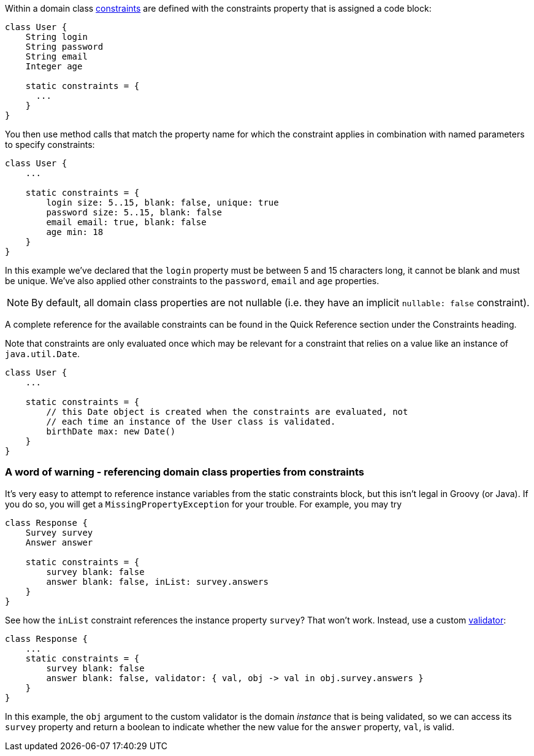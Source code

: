 Within a domain class link:../ref/Domain%20Classes/constraints.html[constraints] are defined with the constraints property that is assigned a code block:

[source,java]
----
class User {
    String login
    String password
    String email
    Integer age

    static constraints = {
      ...
    }
}
----

You then use method calls that match the property name for which the constraint applies in combination with named parameters to specify constraints:

[source,java]
----
class User {
    ...

    static constraints = {
        login size: 5..15, blank: false, unique: true
        password size: 5..15, blank: false
        email email: true, blank: false
        age min: 18
    }
}
----

In this example we've declared that the `login` property must be between 5 and 15 characters long, it cannot be blank and must be unique. We've also applied other constraints to the `password`, `email` and `age` properties.

NOTE: By default, all domain class properties are not nullable (i.e. they have an implicit `nullable: false` constraint).

A complete reference for the available constraints can be found in the Quick Reference section under the Constraints heading.

Note that constraints are only evaluated once which may be relevant for a constraint that relies on a value like an instance of `java.util.Date`.

[source,java]
----
class User {
    ...

    static constraints = {
        // this Date object is created when the constraints are evaluated, not
        // each time an instance of the User class is validated.
        birthDate max: new Date()
    }
}
----


=== A word of warning - referencing domain class properties from constraints


It's very easy to attempt to reference instance variables from the static constraints block, but this isn't legal in Groovy (or Java). If you do so, you will get a `MissingPropertyException` for your trouble. For example, you may try
[source,groovy]
----
class Response {
    Survey survey
    Answer answer

    static constraints = {
        survey blank: false
        answer blank: false, inList: survey.answers
    }
}
----

See how the `inList` constraint references the instance property `survey`? That won't work. Instead, use a custom link:../ref/Constraints/validator.html[validator]:

[source,groovy]
----
class Response {
    ...
    static constraints = {
        survey blank: false
        answer blank: false, validator: { val, obj -> val in obj.survey.answers }
    }
}
----

In this example, the `obj` argument to the custom validator is the domain _instance_ that is being validated, so we can access its `survey` property and return a boolean to indicate whether the new value for the `answer` property, `val`, is valid.
